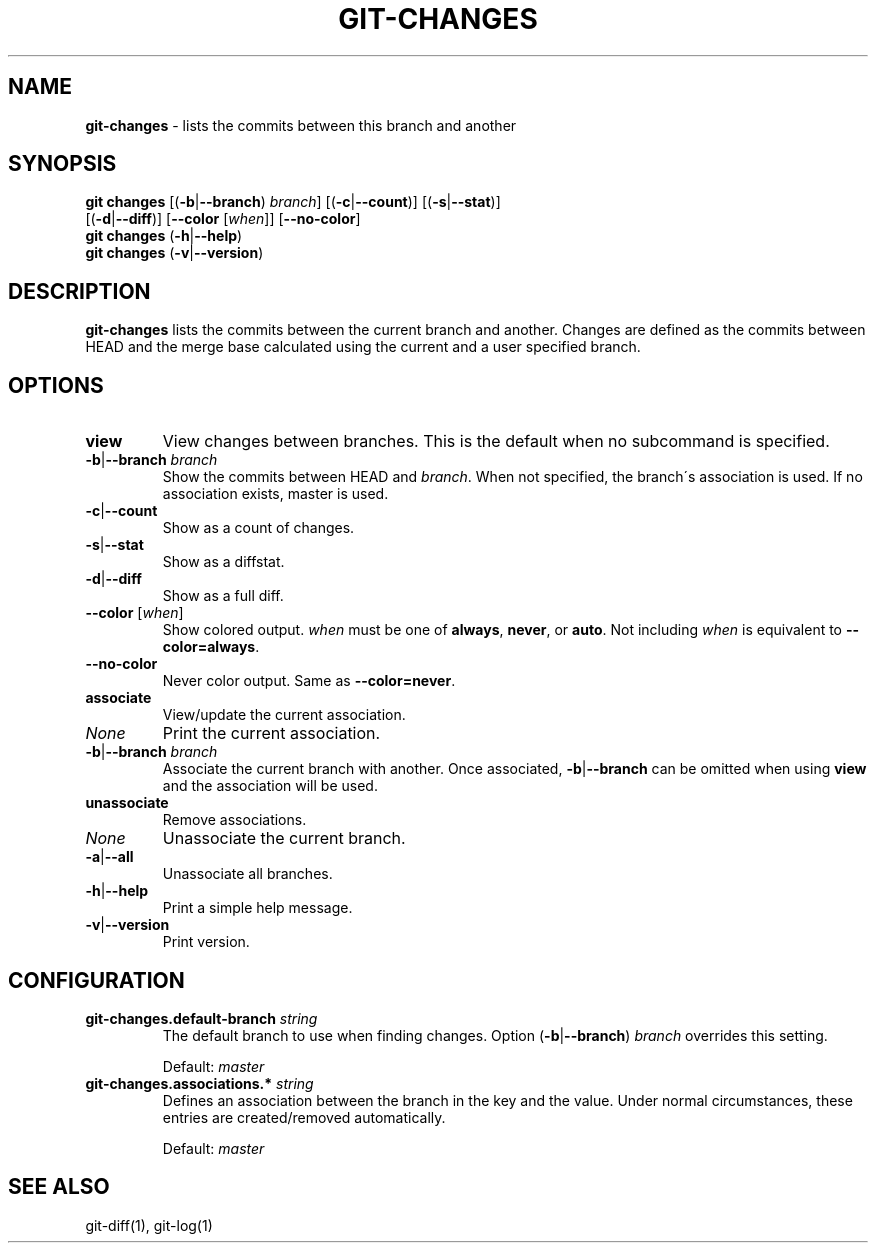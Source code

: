 .\" generated with Ronn/v0.7.3
.\" http://github.com/rtomayko/ronn/tree/0.7.3
.
.TH "GIT\-CHANGES" "1" "March 2016" "" ""
.
.SH "NAME"
\fBgit\-changes\fR \- lists the commits between this branch and another
.
.SH "SYNOPSIS"
\fBgit changes\fR [(\fB\-b\fR|\fB\-\-branch\fR) \fIbranch\fR] [(\fB\-c\fR|\fB\-\-count\fR)] [(\fB\-s\fR|\fB\-\-stat\fR)]
.
.br
\~\~\~\~\~\~\~\~\~\~\~\~[(\fB\-d\fR|\fB\-\-diff\fR)] [\fB\-\-color\fR [\fIwhen\fR]] [\fB\-\-no\-color\fR]
.
.br
\fBgit changes\fR (\fB\-h\fR|\fB\-\-help\fR)
.
.br
\fBgit changes\fR (\fB\-v\fR|\fB\-\-version\fR)
.
.SH "DESCRIPTION"
\fBgit\-changes\fR lists the commits between the current branch and another\. Changes are defined as the commits between HEAD and the merge base calculated using the current and a user specified branch\.
.
.SH "OPTIONS"
.
.TP
\fBview\fR
View changes between branches\. This is the default when no subcommand is specified\.
.
.TP
\fB\-b\fR|\fB\-\-branch\fR \fIbranch\fR
Show the commits between HEAD and \fIbranch\fR\. When not specified, the branch\'s association is used\. If no association exists, master is used\.
.
.TP
\fB\-c\fR|\fB\-\-count\fR
Show as a count of changes\.
.
.TP
\fB\-s\fR|\fB\-\-stat\fR
Show as a diffstat\.
.
.TP
\fB\-d\fR|\fB\-\-diff\fR
Show as a full diff\.
.
.TP
\fB\-\-color\fR [\fIwhen\fR]
Show colored output\. \fIwhen\fR must be one of \fBalways\fR, \fBnever\fR, or \fBauto\fR\. Not including \fIwhen\fR is equivalent to \fB\-\-color=always\fR\.
.
.TP
\fB\-\-no\-color\fR
Never color output\. Same as \fB\-\-color=never\fR\.

.
.TP
\fBassociate\fR
View/update the current association\.
.
.TP
\fINone\fR
Print the current association\.
.
.TP
\fB\-b\fR|\fB\-\-branch\fR \fIbranch\fR
Associate the current branch with another\. Once associated, \fB\-b\fR|\fB\-\-branch\fR can be omitted when using \fBview\fR and the association will be used\.

.
.TP
\fBunassociate\fR
Remove associations\.
.
.TP
\fINone\fR
Unassociate the current branch\.
.
.TP
\fB\-a\fR|\fB\-\-all\fR
Unassociate all branches\.

.
.TP
\fB\-h\fR|\fB\-\-help\fR
Print a simple help message\.
.
.TP
\fB\-v\fR|\fB\-\-version\fR
Print version\.
.
.SH "CONFIGURATION"
.
.TP
\fBgit\-changes\.default\-branch\fR \fIstring\fR
The default branch to use when finding changes\. Option (\fB\-b\fR|\fB\-\-branch\fR) \fIbranch\fR overrides this setting\.
.
.IP
Default: \fImaster\fR
.
.TP
\fBgit\-changes\.associations\.*\fR \fIstring\fR
Defines an association between the branch in the key and the value\. Under normal circumstances, these entries are created/removed automatically\.
.
.IP
Default: \fImaster\fR
.
.SH "SEE ALSO"
git\-diff(1), git\-log(1)
